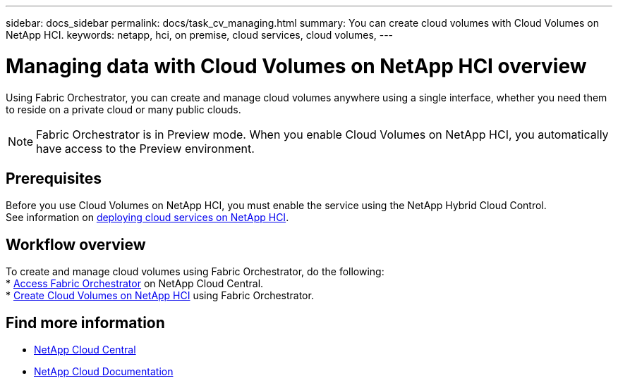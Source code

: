 ---
sidebar: docs_sidebar
permalink: docs/task_cv_managing.html
summary: You can create cloud volumes with Cloud Volumes on NetApp HCI.
keywords: netapp, hci, on premise, cloud services, cloud volumes,
---

= Managing data with Cloud Volumes on NetApp HCI overview
:hardbreaks:
:nofooter:
:icons: font
:linkattrs:
:imagesdir: ../media/

[.lead]
Using Fabric Orchestrator, you can create and manage cloud volumes anywhere using a single interface, whether you need them to reside on a private cloud or many public clouds.

NOTE: Fabric Orchestrator is in Preview mode. When you enable Cloud Volumes on NetApp HCI, you automatically have access to the Preview environment.

== Prerequisites
Before you use Cloud Volumes on NetApp HCI, you must enable the service using the NetApp Hybrid Cloud Control.
See information on link:task_deploying_overview.html[deploying cloud services on NetApp HCI].

== Workflow overview
To create and manage cloud volumes using Fabric Orchestrator, do the following:
* link:task_fo_accessing.html[Access Fabric Orchestrator] on NetApp Cloud Central.
* link:task_dfo_creating_cloud_volumes.html[Create Cloud Volumes on NetApp HCI] using Fabric Orchestrator.

[discrete]
== Find more information
* https://cloud.netapp.com/home[NetApp Cloud Central^]
* https://docs.netapp.com/us-en/cloud/[NetApp Cloud Documentation^]
